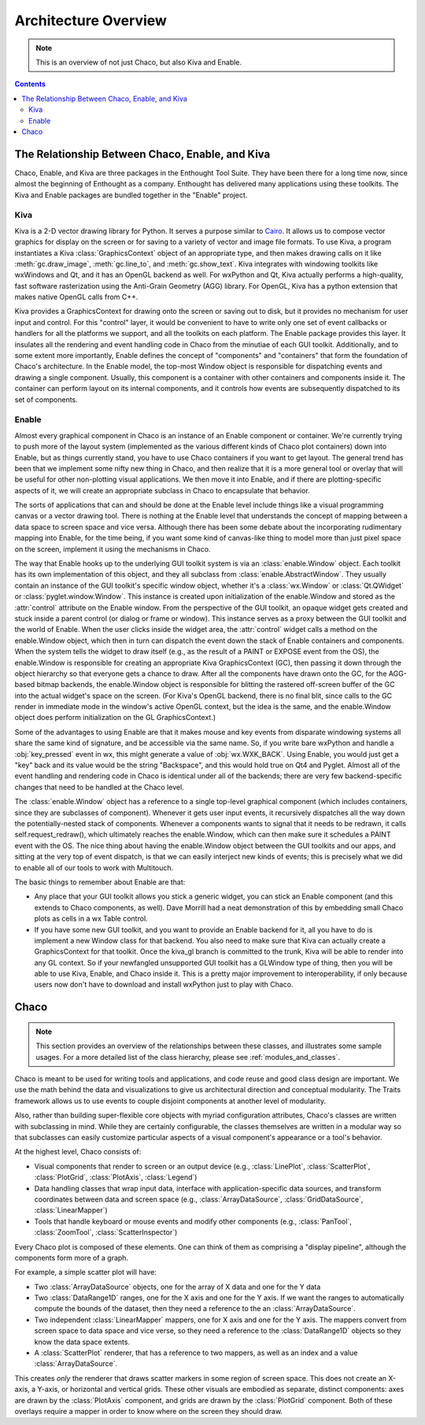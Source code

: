 .. _architecture:


*********************
Architecture Overview
*********************

.. note::

   This is an overview of not just Chaco, but also Kiva and Enable.

.. contents::

.. _chaco_enable_kiva:

The Relationship Between Chaco, Enable, and Kiva
================================================

Chaco, Enable, and Kiva are three packages in the Enthought Tool Suite.
They have been there for a long time now, since almost the beginning of
Enthought as a company.  Enthought has delivered many applications using
these toolkits. The Kiva and Enable packages are bundled together in the
"Enable" project.

Kiva
----

Kiva is a 2-D vector drawing library for Python. It serves a purpose similar to
`Cairo <http://cairographics.org/>`_. It allows us to compose vector graphics
for display on the screen or for saving to a variety of vector and image file
formats. To use Kiva, a program instantiates a Kiva :class:`GraphicsContext`
object of an appropriate type, and then makes drawing calls on it like
:meth:`gc.draw_image`, :meth:`gc.line_to`, and :meth:`gc.show_text`. Kiva
integrates with windowing toolkits like wxWindows and Qt, and it has an OpenGL
backend as well. For wxPython and Qt, Kiva actually performs a high-quality,
fast software rasterization using the Anti-Grain Geometry (AGG) library. For
OpenGL, Kiva has a python extension that makes native OpenGL calls from C++.

Kiva provides a GraphicsContext for drawing onto the screen or saving out to
disk, but it provides no mechanism for user input and control. For this
"control" layer, it would be convenient to have to write only one set of event
callbacks or handlers for all the platforms we support, and all the toolkits on
each platform. The Enable package provides this layer. It insulates all the
rendering and event handling code in Chaco from the minutiae of each GUI
toolkit. Additionally, and to some extent more importantly, Enable defines the
concept of "components" and "containers" that form the foundation of Chaco's
architecture. In the Enable model, the top-most Window object is responsible for
dispatching events and drawing a single component. Usually, this component is a
container with other containers and components inside it. The container can
perform layout on its internal components, and it controls how events are
subsequently dispatched to its set of components.

Enable
------

Almost every graphical component in Chaco is an instance of an
Enable component or container.  We're currently trying to push more of the
layout system (implemented as the various different kinds of Chaco plot
containers) down into Enable, but as things currently stand, you have to
use Chaco containers if you want to get layout.  The general trend has been
that we implement some nifty new thing in Chaco, and then realize that it
is a more general tool or overlay that will be useful for other
non-plotting visual applications.  We then move it into Enable, and if
there are plotting-specific aspects of it, we will create an appropriate
subclass in Chaco to encapsulate that behavior.

The sorts of applications that can and should be done at the Enable level
include things like a visual programming canvas or a vector drawing tool.
There is nothing at the Enable level that understands the concept of
mapping between a data space to screen space and vice versa.  Although
there has been some debate about the incorporating rudimentary mapping into
Enable, for the time being, if you want some kind of canvas-like thing to
model more than just pixel space on the screen, implement it using
the mechanisms in Chaco.

.. [COMMENT]: A diagram would be helpful to illustrate the following paragraph.

The way that Enable hooks up to the underlying GUI toolkit system is via an
:class:`enable.Window` object. Each toolkit has its own implementation of this
object, and they all subclass from :class:`enable.AbstractWindow`. They usually
contain an instance of the GUI toolkit's specific window object, whether it's a
:class:`wx.Window` or :class:`Qt.QWidget` or :class:`pyglet.window.Window`. This
instance is created upon initialization of the enable.Window and stored as the
:attr:`control` attribute on the Enable window. From the perspective of the GUI
toolkit, an opaque widget gets created and stuck inside a parent control (or
dialog or frame or window). This instance serves as a proxy between the GUI
toolkit and the world of Enable. When the user clicks inside the widget area,
the :attr:`control` widget calls a method on the enable.Window object, which
then in turn can dispatch the event down the stack of Enable containers and
components. When the system tells the widget to draw itself (e.g., as the result
of a PAINT or EXPOSE event from the OS), the enable.Window is responsible for
creating an appropriate Kiva GraphicsContext (GC), then passing it down through
the object hierarchy so that everyone gets a chance to draw. After all the
components have drawn onto the GC, for the AGG-based bitmap backends, the
enable.Window object is responsible for blitting the rastered off-screen buffer
of the GC into the actual widget's space on the screen. (For Kiva's OpenGL
backend, there is no final blit, since calls to the GC render in immediate mode
in the window's active OpenGL context, but the idea is the same, and the
enable.Window object does perform initialization on the GL GraphicsContext.)

Some of the advantages to using Enable are that it makes mouse and key events
from disparate windowing systems all share the same kind of signature, and be
accessible via the same name. So, if you write bare wxPython and handle a
:obj:`key_pressed` event in wx, this might generate a value of
:obj:`wx.WXK_BACK`. Using Enable, you would just get a "key" back and its value
would be the string "Backspace", and this would hold true on Qt4 and Pyglet.
Almost all of the event handling and rendering code in Chaco is identical under
all of the backends; there are very few backend-specific changes that need to be
handled at the Chaco level.

The :class:`enable.Window` object has a reference to a single top-level graphical
component (which includes containers, since they are subclasses of
component).  Whenever it gets user input events, it recursively dispatches
all the way down the potentially-nested stack of components.  Whenever a
components wants to signal that it needs to be redrawn, it calls
self.request_redraw(), which ultimately reaches the enable.Window, which
can then make sure it schedules a PAINT event with the OS.  The nice thing
about having the enable.Window object between the GUI toolkits and our
apps, and sitting at the very top of event dispatch, is that we can easily
interject new kinds of events; this is precisely what we did to enable all
of our tools to work with Multitouch.

The basic things to remember about Enable are that: 

* Any place that your GUI toolkit allows you stick a generic widget, you
  can stick an Enable component (and this extends to Chaco components, as
  well).  Dave Morrill had a neat demonstration of this by embedding
  small Chaco plots as cells in a wx Table control.  

* If you have some new GUI toolkit, and you want to provide an Enable
  backend for it, all you have to do is implement a new Window class for
  that backend.  You also need to make sure that Kiva can actually
  create a GraphicsContext for that toolkit.  Once the kiva_gl branch is
  committed to the trunk, Kiva will be able to render into any GL
  context. So if your newfangled unsupported GUI toolkit has a
  GLWindow type of thing, then you will be able to use Kiva, Enable, and
  Chaco inside it.  This is a pretty major improvement to
  interoperability, if only because users now don't have to download and
  install wxPython just to play with Chaco.


Chaco
===========================================================================

.. note::

    This section provides an overview of the relationships between these
    classes, and illustrates some sample usages.  For a more detailed list of
    the class hierarchy, please see :ref:`modules_and_classes`.
    
Chaco is meant to be used for writing tools and applications, and code reuse
and good class design are important. We use the math behind the data and
visualizations to give us architectural direction and conceptual modularity.
The Traits framework allows us to use events to couple disjoint components at
another level of modularity.

Also, rather than building super-flexible core objects with myriad
configuration attributes, Chaco's classes are written with subclassing in mind.
While they are certainly configurable, the classes themselves are written in a
modular way so that subclasses can easily customize particular aspects of a
visual component's appearance or a tool's behavior.

At the highest level, Chaco consists of:

* Visual components that render to screen or an output device
  (e.g., :class:`LinePlot`, :class:`ScatterPlot`, :class:`PlotGrid`, 
  :class:`PlotAxis`, :class:`Legend`)

* Data handling classes that wrap input data, interface with
  application-specific data sources, and transform coordinates
  between data and screen space (e.g., :class:`ArrayDataSource`,
  :class:`GridDataSource`, :class:`LinearMapper`)

* Tools that handle keyboard or mouse events and modify other
  components (e.g., :class:`PanTool`, :class:`ZoomTool`, 
  :class:`ScatterInspector`)

Every Chaco plot is composed of these elements.  One can think of them
as comprising a "display pipeline", although the components form more
of a graph.

For example, a simple scatter plot will have:

* Two :class:`ArrayDataSource` objects, one for the array of X data and one for
  the Y data

* Two :class:`DataRange1D` ranges, one for the X axis and one for the Y axis.
  If we want the ranges to automatically compute the bounds of the dataset,
  then they need a reference to the an :class:`ArrayDataSource`.

* Two independent :class:`LinearMapper` mappers, one for X axis and one for the
  Y axis.  The mappers convert from screen space to data space and vice verse,
  so they need a reference to the :class:`DataRange1D` objects so they know the
  data space extents. 

* A :class:`ScatterPlot` renderer, that has a reference to two mappers, as
  well as an index and a value :class:`ArrayDataSource`.

This creates *only* the renderer that draws scatter markers in some region of
screen space.  This does not create an X-axis, a Y-axis, or horizontal and
vertical grids.  These other visuals are embodied as separate, distinct
components: axes are drawn by the :class:`PlotAxis` component, and grids are
drawn by the :class:`PlotGrid` component.  Both of these overlays require a
mapper in order to know where on the screen they should draw.
